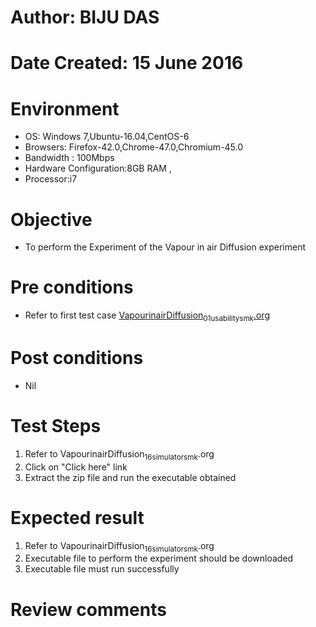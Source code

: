 * Author: BIJU DAS
* Date Created: 15 June 2016
* Environment
  - OS: Windows 7,Ubuntu-16.04,CentOS-6
  - Browsers: Firefox-42.0,Chrome-47.0,Chromium-45.0
  - Bandwidth : 100Mbps
  - Hardware Configuration:8GB RAM , 
  - Processor:i7

* Objective
  - To perform the Experiment of the Vapour in air Diffusion experiment

* Pre conditions
  - Refer to first test case [[https://github.com/Virtual-Labs/virtual-mass-transfer-lab-iitg/blob/master/test-cases/integration_test-cases/VapourinairDiffusion/VapourinairDiffusion_01_usability_smk.org][VapourinairDiffusion_01_usability_smk.org]]  

* Post conditions
   - Nil
* Test Steps
  1. Refer to VapourinairDiffusion_16_simulator_smk.org
  2. Click on "Click here" link
  3. Extract the zip file and run the executable obtained

* Expected result
  1. Refer to VapourinairDiffusion_16_simulator_smk.org
  2. Executable file to perform the experiment should be downloaded
  3. Executable file must run successfully

* Review comments
